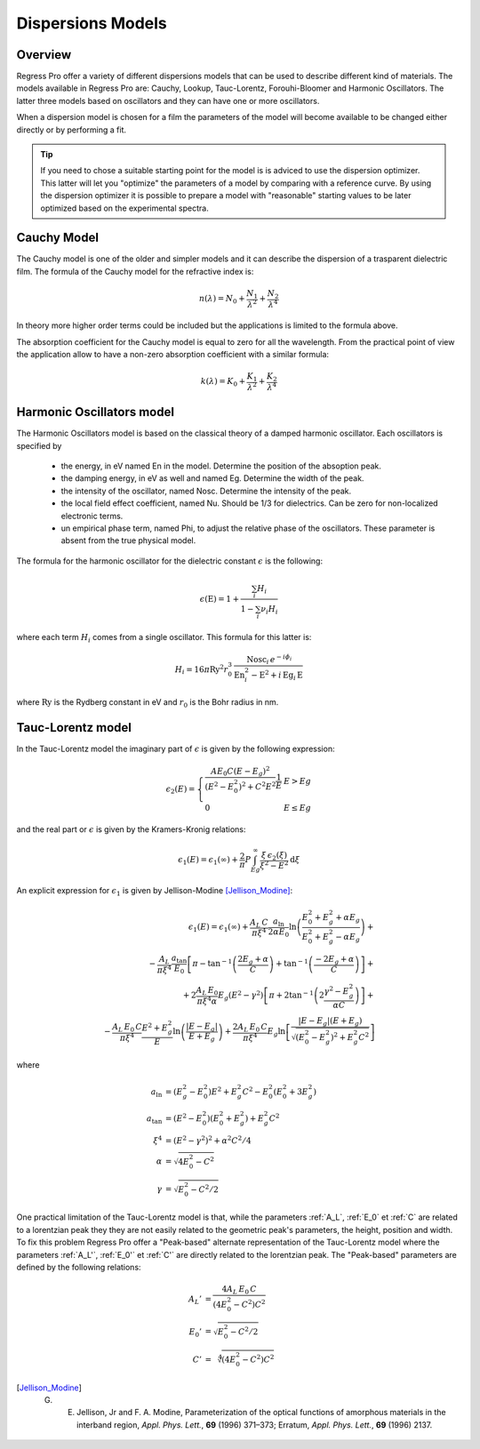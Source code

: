 Dispersions Models
==================

Overview
--------

Regress Pro offer a variety of different dispersions models that can be used to describe different kind of materials.
The models available in Regress Pro are: Cauchy, Lookup, Tauc-Lorentz, Forouhi-Bloomer and Harmonic Oscillators.
The latter three models based on oscillators and they can have one or more oscillators.

When a dispersion model is chosen for a film the parameters of the model will become available to be changed either directly or by performing a fit.

.. tip::

	If you need to chose a suitable starting point for the model is is adviced to use the dispersion optimizer.
	This latter will let you "optimize" the parameters of a model by comparing with a reference curve.
	By using the dispersion optimizer it is possible to prepare a model with "reasonable" starting values to be later optimized based on the experimental spectra.

Cauchy Model
------------

The Cauchy model is one of the older and simpler models and it can describe the dispersion of a trasparent dielectric film.
The formula of the Cauchy model for the refractive index is:

.. math::

    n(\lambda) = N_0 + \frac{N_1}{\lambda^2} + \frac{N_2}{\lambda^4}

In theory more higher order terms could be included but the applications is limited to the formula above.

The absorption coefficient for the Cauchy model is equal to zero for all the wavelength.
From the practical point of view the application allow to have a non-zero absorption coefficient with a similar formula:

.. math::

    k(\lambda) = K_0 + \frac{K_1}{\lambda^2} + \frac{K_2}{\lambda^4}

Harmonic Oscillators model
--------------------------

The Harmonic Oscillators model is based on the classical theory of a damped harmonic oscillator.
Each oscillators is specified by

	- the energy, in eV named En in the model. Determine the position of the absoption peak.
	- the damping energy, in eV as well and named Eg. Determine the width of the peak.
	- the intensity of the oscillator, named Nosc. Determine the intensity of the peak.
	- the local field effect coefficient, named Nu. Should be 1/3 for dielectrics. Can be zero for non-localized electronic terms.
	- un empirical phase term, named Phi, to adjust the relative phase of the oscillators. These parameter is absent from the true physical model.

The formula for the harmonic oscillator for the dielectric constant :math:`\epsilon` is the following:

.. math::

    \epsilon(\textrm{E}) = 1 + \frac{\sum_i H_i}{1 - \sum_i \nu_i H_i}

where each term :math:`H_i` comes from a single oscillator.
This formula for this latter is:

.. math::

    H_i = 16 \pi \textrm{Ry}^2 r_0^3 \, \frac{\textrm{Nosc}_i \, e^{- i \phi_i}}{\textrm{En}_i^2 - \textrm{E}^2 + i \, \textrm{Eg}_i \, \textrm{E}}

where :math:`\textrm{Ry}` is the Rydberg constant in eV and :math:`r_0` is the Bohr radius in nm.

Tauc-Lorentz model
------------------

In the Tauc-Lorentz model the imaginary part of :math:`\epsilon` is given by the following expression:

.. math::

    \epsilon_2(E) =  \left\{ \begin{array}{ll}
         \frac{A E_0 C (E - E_g)^2}{(E^2 - E_0^2)^2 + C^2 E^2} \frac{1}{E} & E > Eg \\
         0 & E \le Eg \end{array} \right.

and the real part or :math:`\epsilon` is given by the Kramers-Kronig relations:

.. math::

    \epsilon_1(E) = \epsilon_1(\infty) + \frac{2}{\pi} P \int_{Eg}^\infty \frac{\xi \, \epsilon_2(\xi)}{\xi^2 - E^2} \textrm{d} \xi

An explicit expression for :math:`\epsilon_1` is given by Jellison-Modine [Jellison_Modine]_:

.. math::

    \epsilon_1(E) = \epsilon_1(\infty) +
    \frac{A_L \, C}{\pi \xi^4} \frac{a_{\textrm{ln}}}{2 \alpha E_0} \ln \left( \frac{E_0^2 + E_g^2+\alpha E_g}{E_0^2 + E_g^2-\alpha E_g} \right) + \\
    - \frac{A_L}{\pi \xi^4} \frac{a_{\textrm{tan}}}{E_0} \left[ \pi - \tan^{-1}\left( \frac{2 E_g + \alpha}{C}\right) + \tan^{-1} \left( \frac{-2 E_g + \alpha}{C}\right) \right] + \\
    + 2 \frac{A_L \, E_0}{\pi \xi^4 \alpha} E_g (E^2 - \gamma^2) \left[ \pi + 2 \tan^{-1}\left(2 \frac{\gamma^2 - E_g^2}{\alpha C}\right)\right] + \\
    - \frac{A_L \, E_0 \, C}{\pi \xi^4} \frac{E^2 + E_g^2}{E} \ln \left( \frac{|E - E_g|}{E + E_g} \right) +
    \frac{2 A_L \, E_0 \, C}{\pi \xi^4} E_g \ln\left[\frac{|E - E_g| (E + E_g)}{\sqrt{(E_0^2 - E_g^2)^2 + E_g^2 C^2}}\right]

where

.. math::

    \begin{align*}
    a_{\textrm{ln}} & = (E_g^2 - E_0^2) E^2 + E_g^2 C^2 - E_0^2 (E_0^2 + 3 E_g^2) \\
    a_{\textrm{tan}} & = (E^2 - E_0^2) (E_0^2 + E_g^2) + E_g^2 C^2 \\
    \xi^4 & = (E^2 - \gamma^2)^2 + \alpha^2 C^2/4 \\
    \alpha & = \sqrt{4 E_0^2 - C^2} \\
    \gamma & = \sqrt{E_0^2 - C^2/2}
    \end{align*}

One practical limitation of the Tauc-Lorentz model is that, while the parameters :ref:`A_L`, :ref:`E_0` et :ref:`C` are related to a lorentzian peak 
they they are not easily related to the geometric peak's parameters, the height, position and width.
To fix this problem Regress Pro offer a "Peak-based" alternate representation of the Tauc-Lorentz model where the parameters :ref:`A_L'`, :ref:`E_0'` et :ref:`C'` are directly related to the lorentzian peak.
The "Peak-based" parameters are defined by the following relations:

.. math::
    \begin{align*}
    A_L' & = \frac{4 A_L \, E_0 \, C}{(4 E_0^2-C^2) C^2} \\
    E_0' & = \sqrt{E_0^2 - C^2/2} \\
    C' & = \sqrt[4]{(4 E_0^2-C^2) C^2}
    \end{align*}


.. [Jellison_Modine] G. E. Jellison, Jr and F. A. Modine, Parameterization of the optical functions of amorphous materials in the interband region, *Appl. Phys. Lett.*, **69** (1996) 371–373; Erratum, *Appl. Phys. Lett.*, **69** (1996) 2137.

..
    Useful reference for Harmonic oscillators model
    http://www.ita.uni-heidelberg.de/~gail/astromin/chap6.pdf
